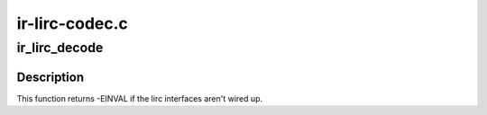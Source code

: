 .. -*- coding: utf-8; mode: rst -*-

===============
ir-lirc-codec.c
===============



.. _xref_ir_lirc_decode:

ir_lirc_decode
==============

.. c:function:: int ir_lirc_decode (struct rc_dev * dev, struct ir_raw_event ev)

    Send raw IR data to lirc_dev to be relayed to the lircd userspace daemon for decoding.

    :param struct rc_dev * dev:

        _undescribed_

    :param struct ir_raw_event ev:

        _undescribed_



Description
-----------

This function returns -EINVAL if the lirc interfaces aren't wired up.


